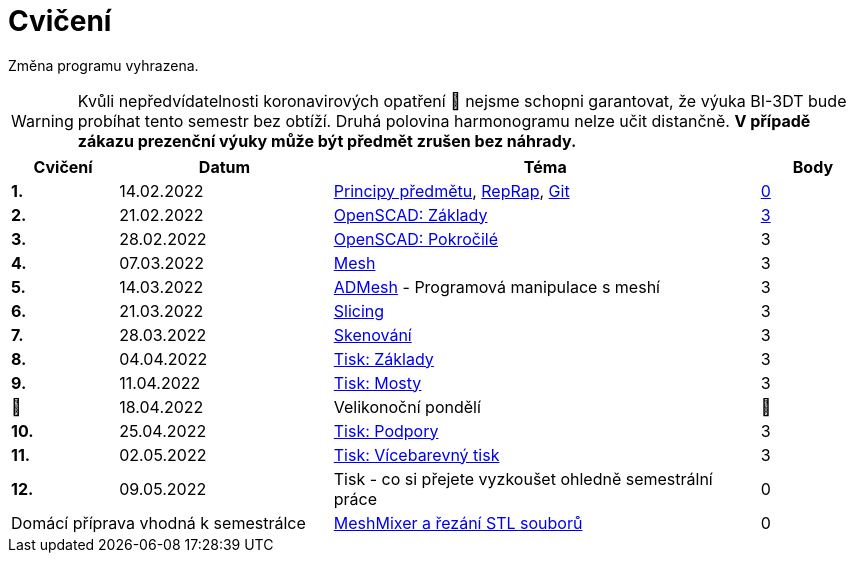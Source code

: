 = Cvičení

Změna programu vyhrazena.

WARNING: Kvůli nepředvídatelnosti koronavirových opatření 🦠 nejsme schopni garantovat,
že výuka BI-3DT bude probíhat tento semestr bez obtíží.
Druhá polovina harmonogramu nelze učit distančně.
**V případě zákazu prezenční výuky může být předmět zrušen bez náhrady.**

[cols="s,2,4,",options="header",]
|=======================================================================
|Cvičení |Datum |Téma |Body
|1. |14.02.2022 |xref:course#[Principy předmětu],
xref:reprap#[RepRap], xref:git#[Git]
|https://github.com/3DprintFIT/B212A-Username-Assignment[0]

|2. |21.02.2022 |xref:openscad#[OpenSCAD: Základy]
|https://github.com/3DprintFIT/B212A-OpenSCAD1-Assignment[3]

|3. |28.02.2022 |xref:openscad#[OpenSCAD: Pokročilé] |3

|4. |07.03.2022 |xref:mesh#[Mesh] |3

|5. |14.03.2022 |xref:admesh#[ADMesh] - Programová manipulace s meshí |3

|6. |21.03.2022 |xref:slicing#[Slicing] |3

|7. |28.03.2022 |xref:scan#[Skenování] |3

|8. |04.04.2022 |xref:printing#[Tisk: Základy] |3

|9. |11.04.2022 |xref:bridges#[Tisk: Mosty] |3

|🐤 |18.04.2022 |Velikonoční pondělí |🐇

|10. |25.04.2022 |xref:supports#[Tisk: Podpory] |3

|11. |02.05.2022 |xref:multicolor#[Tisk: Vícebarevný tisk] |3

|12. |09.05.2022 |Tisk - co si přejete vyzkoušet ohledně semestrální práce |0

2+d|Domácí příprava vhodná k semestrálce
|xref:meshmixer#[MeshMixer a řezání STL souborů] |0
|=======================================================================

